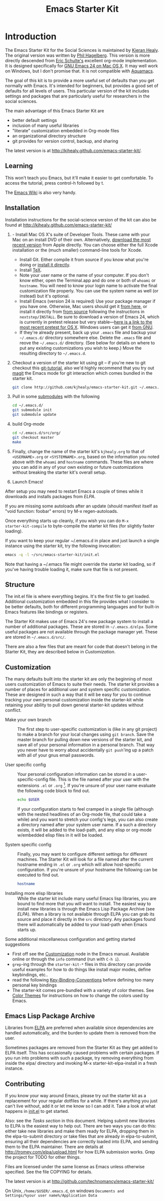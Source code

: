 #+TITLE: Emacs Starter Kit
#+SEQ_TODO: PROPOSED TODO STARTED | DONE DEFERRED REJECTED
#+OPTIONS: H:2 num:nil toc:t
#+STARTUP: oddeven

* Introduction
  :PROPERTIES:
  :CUSTOM_ID: introduction
  :END:

The Emacs Starter Kit for the Social Sciences is maintained by [[http://kieranhealy.org][Kieran
Healy]]. The original version was written by [[http://github.com/technomancy/emacs-starter-kit/tree][Phil Hagelberg]]. This
version is more directly descended from [[http://eschulte.github.com/emacs-starter-kit/][Eric Schulte's]] excellent
org-mode implementation. It is designed specifically for [[http://emacsformacosx.com/builds][GNU Emacs 24
on Mac OS X]]. It may well work on Windows, but I don't promise that. It
is not compatible with [[http://aquamacs.org][Aquamacs]].

The goal of this kit is to provide a more useful set of defaults than
you get normally with Emacs. It's intended for beginners, but provides
a good set of defaults for all levels of users. This particular
version of the kit includes settings and packages that are
particularly useful for researchers in the social sciences.

The main advantage of this Emacs Starter Kit are
- better default settings
- inclusion of many useful libraries
- "literate" customization embedded in Org-mode files
- an organizational directory structure
- git provides for version control, backup, and sharing

The latest version is at
[[http://kjhealy.github.com/emacs-starter-kit/]]. 

** Learning
   :PROPERTIES:
   :CUSTOM_ID: learning
   :END:

This won't teach you Emacs, but it'll make it easier to get
comfortable. To access the tutorial, press control-h followed by t.

The [[http://emacswiki.org][Emacs Wiki]] is also very handy.

** Installation
   :PROPERTIES:
   :CUSTOM_ID: installation
   :END:
Installation instructions for the social-science version of the kit
can also be found at [[http://kjhealy.github.com/emacs-starter-kit/]]

1. - Install Mac OS X's suite of Developer Tools. These came with your
   Mac on an install DVD of their own. Alternatively, [[http://developer.apple.com/downloads][download the
   most recent version]] from Apple directly. You can choose either the
   full Xcode installation or the (much smaller) command-line tools
   for Xcode.
   - Install Git. Either compile it from source if you know what
     you're doing or [[http://code.google.com/p/git-osx-installer/downloads/list?can%3D3][install it directly]].
   - Install [[http://www.tug.org/mactex/2011/][TeX]]. 
   - Note your user name or the name of your computer. If you don't
     know either, open the Terminal.app and do one or both of =whoami=
     or =hostname=. You will need to know your login name to activate
     the final customization file properly. You can use the system
     name as well (or instead) but it's optional.
   - Install Emacs (version 24 is required) Use your package manager
     if you have one.  Otherwise, Mac users should get it [[http://emacsformacosx.com/][from here]],
     or install it directly from [[http://savannah.gnu.org/projects/emacs/][from source]] following the
     instructions in =nextstep/INSTALL=. Be sure to download a version
     of Emacs 24, which is currently in pretest release but very
     stable---[[http://emacsformacosx.com/emacs-builds/Emacs-pretest-24.0.95-universal-10.6.8.dmg][here is a link to the most recent pretest for OS X]].
     Windows users can get it [[http://ftp.gnu.org/gnu/emacs/windows/emacs-22.3-bin-i386.zip][from GNU]].
   - If they're already present, back up your =.emacs= file and backup 
     your =~/.emacs.d/= directory somewhere else. Delete the =.emacs=
     file and reove the =~/.emacs.d/= directory. (See below for details
     on where to put any existing customizations you wish to keep.) Move
     the resulting directory to =~/.emacs.d=.
2. Checkout a version of the starter kit using git -- if you're new to
   git checkout this [[http://www.kernel.org/pub/software/scm/git/docs/gittutorial.html][git-tutorial]], also we'd highly recommend that you
   try out [[http://zagadka.vm.bytemark.co.uk/magit/magit.html][magit]] the Emacs mode for git interaction which comes
   bundled in the starter kit.
   #+begin_src sh
     git clone http://github.com/kjhealy/emacs-starter-kit.git ~/.emacs.d
   #+end_src
3. Pull in some [[http://www.kernel.org/pub/software/scm/git/docs/user-manual.html#submodules][submodules]] with the following
   #+begin_src sh
   cd ~/.emacs.d/
   git submodule init
   git submodule update
   #+end_src
4. build Org-mode
   #+begin_src sh
   cd ~/.emacs.d/src/org/
   git checkout master
   make
   #+end_src
5. Finally, change the name of the starter kit's =kjhealy.org= to that
   of =<USERNAME>.org= or =<SYSTEMNAME>.org=, based on the information
   you noted above with the =whoami= and =hostname= commands. These
   files are where you can add in any of your own existing or future
   customizations without breaking the starter kit's overall setup.

6. Launch Emacs!

After setup you may need to restart Emacs a couple of times while it
downloads and installs packages from [[* Emacs Lisp Package Archive][ELPA]].

If you are missing some autoloads after an update (should manifest
itself as "void function: foobar" errors) try M-x regen-autoloads.

Once everything starts up cleanly, if you wish you can do =M-x
starter-kit-compile= to byte-compile the starter kit files (for
slightly faster loading).

If you want to keep your regular ~/.emacs.d in place and just launch a
single instance using the starter kit, try the following invocation:

#+begin_src sh
  emacs -q -l ~/src/emacs-starter-kit/init.el
#+end_src

Note that having a ~/.emacs file might override the starter kit
loading, so if you've having trouble loading it, make sure that file
is not present.

** Structure
   :PROPERTIES:
   :CUSTOM_ID: structure
   :END:

The init.el file is where everything begins. It's the first file to
get loaded. Additional customization embedded in this file provides
what I consider to be better defaults, both for different programming
languages and for built-in Emacs features like bindings or registers.

The Starter Kit makes use of Emacs 24's new package system to install
a number of additional packages. These are stored in
=~/.emacs.d/elpa=. Some useful packages are not available through the
package manager yet. These are stored in =~/.emacs.d/src/=.

There are also a few files that are meant for code that doesn't belong
in the Starter Kit, they are described below in [[* customization][Customization]].

** Customization
   :PROPERTIES:
   :CUSTOM_ID: customization
   :END:

The many defaults built into the starter kit are only the beginning of
most users customization of Emacs to suite their needs.  The starter
kit provides a number of places for additional user and system
specific customization.  These are designed in such a way that it will
be easy for you to continue tracking your own personal customization
inside the starter-kit while retaining your ability to pull down
general starter-kit updates without conflict.

- Make your own branch :: The first step to user-specific
     customization is (like in any git project) to make a branch for
     your local changes using =git branch=.  Save the master branch
     for pulling down new versions of the starter kit, and save all of
     your personal information in a personal branch.  That way you
     never have to worry about accidentally =git push='ing up a patch
     with all of your gnus email passwords.

- User specific config :: Your personal configuration information can
     be stored in a user-specific-config file.  This is the file named
     after your user with the extensions =.el= or =.org= [2].  If
     you're unsure of your user name evaluate the following code block
     to find out.
     #+begin_src sh
       echo $USER
     #+end_src
       
     If your configuration starts to feel cramped in a single file
     (although with the nested headlines of an Org-mode file, that
     could take a while) and you want to stretch your config's legs,
     you can also create a directory named after your system user
     name.  If a such a directory exists, it will be added to the
     load-path, and any elisp or org-mode w/embedded elisp files in it
     will be loaded.

- System specific config :: Finally, you may want to configure
     different settings for different machines.  The Starter Kit will
     look for a file named after the current hostname ending in =.el=
     or =.org= which will allow host-specific configuration.  If
     you're unsure of your hostname the following can be executed to
     find out.
     #+begin_src sh
       hostname
     #+end_src

- Installing more elisp libraries :: While the starter kit include
     many useful Emacs lisp libraries, you are bound to find more that
     you will want to install.  The easiest way to install new
     libraries is through the Emacs Lisp Package Archive (see [[* elpa][ELPA]]).
     When a library is not available through ELPA you can grab its
     source and place it directly in the =src= directory.  Any
     packages found there will automatically be added to your
     load-path when Emacs starts up.
     
Some additional miscellaneous configuration and getting started
suggestions
- First off see the [[http://www.gnu.org/software/emacs/manual/html_node/emacs/Customization.html#Customization][Customization]] node in the Emacs manual.  Available
  online or through the =info= command (run with =C-h i=).
- =grep=-ing through the =starter-kit-*= files in this directory can
  provide useful examples for how to do things like install major
  modes, define keybindings, etc..
- read the following [[http://www.gnu.org/software/emacs/elisp/html_node/Key-Binding-Conventions.html][Key-Binding-Conventions]] before defining too many
  personal key bindings
- The starter-kit comes pre-bundled with a variety of color themes.
  See [[file:starter-kit-misc.org::*Color%20Themes][Color Themes]] for instructions on how to change the colors used
  by Emacs.

** Emacs Lisp Package Archive
   :PROPERTIES:
   :CUSTOM_ID: elpa
   :END:

Libraries from [[http://tromey.com/elpa][ELPA]] are preferred when available since dependencies
are handled automatically, and the burden to update them is removed
from the user. 

Sometimes packages are removed from the Starter Kit as they get added
to ELPA itself. This has occasionally caused problems with certain
packages. If you run into problems with such a package, try removing
everything from inside the elpa/ directory and invoking M-x
starter-kit-elpa-install in a fresh instance.

** Contributing
   :PROPERTIES:
   :CUSTOM_ID: contributing
   :END:

If you know your way around Emacs, please try out the starter kit as a
replacement for your regular dotfiles for a while. If there's anything
you just can't live without, add it or let me know so I can add
it. Take a look at what happens in [[file:init.el][init.el]] to get started.

Also: see the [[* Tasks][Tasks section]] in this document. Helping submit new
libraries to ELPA is the easiest way to help out. There are two ways
you can do this: either take new libraries and make them ready for
ELPA, dropping them in the elpa-to-submit directory or take files that
are already in elpa-to-submit, ensuring all their dependencies are
correctly loaded into ELPA, and sending them to the ELPA
maintainer. There are details at http://tromey.com/elpa/upload.html
for how ELPA submission works. Grep the project for TODO for other
things.

Files are licensed under the same license as Emacs unless otherwise
specified. See the file COPYING for details.

The latest version is at http://github.com/technomancy/emacs-starter-kit/

On Unix, =/home/$USER/.emacs.d=, on windows =Documents and
Settings/%your user name%/Application Data=


* Implementation
  :PROPERTIES:
  :CUSTOM_ID: implementation
  :END:
This section contains all code implementing the Emacs Starter Kit.

** Starter kit basics

*** Load path etc.

#+srcname: starter-kit-load-paths
#+begin_src emacs-lisp 
  (setq dotfiles-dir (file-name-directory
                      (or load-file-name (buffer-file-name))))
  
  (add-to-list 'load-path dotfiles-dir)
  (setq autoload-file (concat dotfiles-dir "loaddefs.el"))
  (setq package-user-dir (concat dotfiles-dir "elpa"))
  (setq custom-file (concat dotfiles-dir "custom.el"))
#+end_src

*** Ubiquitous Packages

These should be loaded on startup rather than autoloaded on demand
since they are likely to be used in every session

#+srcname: starter-kit-load-on-startup
#+begin_src emacs-lisp 
  (require 'cl)
  (require 'saveplace)
  (require 'ffap)
  (require 'uniquify)
  (require 'ansi-color)
  (require 'recentf)
#+end_src

*** Function for loading/compiling starter-kit-*
#+srcname: starter-kit-load
#+begin_src emacs-lisp 
  (defun starter-kit-load (file)
    "This function is to be used to load starter-kit-*.org files."
    (org-babel-load-file (expand-file-name file
                                           dotfiles-dir)))
#+end_src

#+source: starter-kit-compile
#+begin_src emacs-lisp
  (defun starter-kit-compile (&optional arg)
    "Tangle and Byte compile all starter-kit files."
    (interactive "P")
    (flet ((age (file)
                (float-time
                 (time-subtract (current-time)
                                (nth 5 (or (file-attributes (file-truename file))
                                           (file-attributes file)))))))
      (mapc
       (lambda (file)
         (when (string= "org" (file-name-extension file))
           (let ((el-file (concat (file-name-sans-extension file) ".el")))
             (when (or arg
                       (not (and (file-exists-p el-file)
                                 (> (age file) (age el-file)))))
               (org-babel-tangle-file file el-file "emacs-lisp")
               (byte-compile-file el-file)))))
       (apply #'append
              (mapcar
               (lambda (d)
                 (when (and (file-exists-p d) (file-directory-p d))
                   (mapcar (lambda (f) (expand-file-name f d)) (directory-files d))))
               (list (concat dotfiles-dir user-login-name) dotfiles-dir))))))
#+end_src

*** Starter Kit aspell
aspell workaround in [[file:starter-kit-aspell.org][starter-kit-aspell]]
#+begin_src emacs-lisp
  (starter-kit-load "starter-kit-aspell.org")
#+end_src

*** ELPA (Emacs Lisp Package Manager)
Load up [[http://tromey.com/elpa/][ELPA]], the Emacs Lisp package manager.

#+srcname: starter-kit-elpa
#+begin_src emacs-lisp 
  (require 'package)
  (add-to-list 'package-archives '("original" . "http://tromey.com/elpa/"))
  (add-to-list 'package-archives
               '("technomancy" . "http://repo.technomancy.us/emacs/")
               t)
  (add-to-list 'package-archives
             '("marmalade" . 
               "http://marmalade-repo.org/packages/") t)
  (package-initialize)
  (starter-kit-load "starter-kit-elpa.org")
#+end_src

#+results: starter-kit-elpa
: loaded starter-kit-elpa.el

*** Work around OS X bug

Work around a bug on OS X where system-name is FQDN
#+srcname: starter-kit-osX-workaround
#+begin_src emacs-lisp 
  (if (eq system-type 'darwin)
      (setq system-name (car (split-string system-name "\\."))))
#+end_src

*** System/User specific customizations

You can keep system- or user-specific customizations here in either
raw emacs-lisp files or as embedded elisp in org-mode files (as done
in this document).

#+srcname: starter-kit-user/system-setup
#+begin_src emacs-lisp 
  (setq system-specific-config (concat dotfiles-dir system-name ".el")
        system-specific-literate-config (concat dotfiles-dir system-name ".org")
        user-specific-config (concat dotfiles-dir user-login-name ".el")
        user-specific-literate-config (concat dotfiles-dir user-login-name ".org")
        user-specific-dir (concat dotfiles-dir user-login-name))
  (add-to-list 'load-path user-specific-dir)
#+end_src

You can keep elisp source in the =src= directory.  Packages loaded
from here will override those installed by ELPA.  This is useful if
you want to track the development versions of a project, or if a
project is not in elpa.

#+srcname: starter-kit-load-elisp-dir
#+begin_src emacs-lisp
(setq elisp-source-dir (concat dotfiles-dir "src"))
(add-to-list 'load-path elisp-source-dir)
#+end_src

** Load the rest of the starter kit core
The following files contain the remainder of the core of the Emacs
Starter Kit.  All of the code in this section should be loaded by
everyone using the starter kit.

*** Starter kit defuns
Starter kit function definitions in [[file:starter-kit-defuns.org][starter-kit-defuns]]

#+begin_src emacs-lisp
(starter-kit-load "starter-kit-defuns.org")
#+end_src

*** Starter kit bindings
Key Bindings in [[file:starter-kit-bindings.org][starter-kit-bindings]]

#+begin_src emacs-lisp
(starter-kit-load "starter-kit-bindings.org")
#+end_src

*** Starter kit misc
Miscellaneous settings in [[file:starter-kit-misc.org][starter-kit-misc]]

#+begin_src emacs-lisp
(starter-kit-load "starter-kit-misc.org")
#+end_src

*** Starter kit registers
Registers for jumping to commonly used files in [[file:starter-kit-registers.org][starter-kit-registers]]

#+begin_src emacs-lisp
(starter-kit-load "starter-kit-registers.org")
#+end_src

** Language/Mode Specific Files
These sections pertain to specific languages or modes.  Feel free to
turn off these sections if you don't plan on using the related mode or
language.

*** Starter kit yasnippet
[[http://code.google.com/p/yasnippet/][yasnippet]] is yet another snippet expansion system for Emacs.  It is
inspired by TextMate's templating syntax.
- watch the [[http://www.youtube.com/watch?v=vOj7btx3ATg][video on YouTube]]
- see the [[http://yasnippet.googlecode.com/svn/trunk/doc/index.html][intro and tutorial]]

load the yasnippet bundle
#+begin_src emacs-lisp
  (add-to-list 'load-path
               (expand-file-name  "yasnippet"
                                  (expand-file-name "src"
                                                    dotfiles-dir)))
  (require 'yasnippet)
  (yas/initialize)
#+end_src

load the snippets defined in the =./snippets/= directory
#+begin_src emacs-lisp
  (yas/load-directory (expand-file-name "snippets" dotfiles-dir))
#+end_src

*** Starter kit Org-mode
Located in [[file:starter-kit-org.org][starter-kit-org]]

#+begin_src emacs-lisp
(starter-kit-load "starter-kit-org.org")
#+end_src

*** Starter kit eshell
Located in [[file:starter-kit-eshell.org][starter-kit-eshell]]

#+begin_src emacs-lisp
(starter-kit-load "starter-kit-eshell.org")
#+end_src

*** Starter kit lisp
Located in [[file:starter-kit-lisp.org][starter-kit-lisp]]

#+begin_src emacs-lisp
(starter-kit-load "starter-kit-lisp.org")
#+end_src

*** Starter kit Haskell
Located in [[file:starter-kit-haskell.org][starter-kit-haskell]]

#+begin_src emacs-lisp
(starter-kit-load "starter-kit-haskell.org")
#+end_src

*** Starter kit ruby
Located in [[file:starter-kit-ruby.org][starter-kit-ruby]]

#+begin_src emacs-lisp
(starter-kit-load "starter-kit-ruby.org")
#+end_src

*** Starter kit JS
Located in [[file:starter-kit-js.org][starter-kit-js]]

#+begin_src emacs-lisp
(starter-kit-load "starter-kit-js.org")
#+end_src

*** Starter Kit Perl
Located in [[file:starter-kit-perl.org][starter-kit-perl]]

#+begin_src emacs-lisp
(starter-kit-load "starter-kit-perl.org")
#+end_src

*** Starter Kit Python
Located in [[file:starter-kit-python.org][starter-kit-python]]

#+begin_src emacs-lisp
(starter-kit-load "starter-kit-python.org")
#+end_src

*** Starter Kit Latex
Located in [[file:starter-kit-latex.org][starter-kit-latex]]

#+begin_src emacs-lisp
(starter-kit-load "starter-kit-latex.org")
#+end_src

*** Starter Kit Stats
Located in [[file:starter-kit-stats.org][starter-kit-stats]]

#+begin_src emacs-lisp
  (starter-kit-load "starter-kit-stats.org")
#+end_src

*** Starter Kit Text
Located in [[file:starter-kit-text.org][starter-kit-text]]

#+begin_src emacs-lisp
  (starter-kit-load "starter-kit-text.org")
#+end_src


** Load User/System Specific Files
*** Settings from M-x customize
#+srcname: m-x-customize-customizations
#+begin_src emacs-lisp 
  (load custom-file 'noerror)
#+end_src

*** E-lisp customization
After we've loaded all the Starter Kit defaults, lets load the User's stuff.
#+srcname: starter-kit-load-files
#+begin_src emacs-lisp
  (if (file-exists-p elisp-source-dir)
      (let ((default-directory elisp-source-dir))
        (normal-top-level-add-subdirs-to-load-path)))
  (if (file-exists-p system-specific-config) (load system-specific-config))
  (if (file-exists-p system-specific-literate-config)
      (org-babel-load-file system-specific-literate-config))
  (if (file-exists-p user-specific-config) (load user-specific-config))
  (if (file-exists-p user-specific-literate-config)
      (org-babel-load-file user-specific-literate-config))
  (when (file-exists-p user-specific-dir)
    (let ((default-directory user-specific-dir))
      (mapc #'load (directory-files user-specific-dir nil ".*el$"))
      (mapc #'org-babel-load-file (directory-files user-specific-dir nil ".*org$"))))
#+end_src


* FAQ
  :PROPERTIES:
  :tangle:   no
  :END:
Frequently asked questions.

Please share anything that you have come across which you think could
be helpful, either in the form of a pull request, a patch, or just an
email to me http://github.com/eschulte.

** How do I use the starter kit without compiling org-mode?
:PROPERTIES:
:CUSTOM_ID: no-compile
:END:
Some users wish to run org-mode straight from the sources, since the
compiled source can make reading backtraces difficult. Whatever your
reason may be, you use the starter kit this way.

Skip the =make= step in the <<Installation>> section. Instead, follow
these instructions.

1) =org-install.el= is required by the starter kit. To make it,
   navigate to the =src/org= directory and enter =make
   lisp/org-install.el= at the command prompt.
2) Updating the documentation is probably a good idea. Enter =make
   info=. Optionally, you can update the system-wide org documentation
   by entering =make install-info=. If you want a PDF version of the
   manual, you can enter =make doc/org.pdf= and find the resulting
   file in the doc directory.

** I recently updated the starter kit, but org is an old version. How do I fix this? 
Doing a =git pull= and =git submodule update= will not be
enough. Go to the =src/org= directory and enter =make clean= to get
rid of the old version. Then, enter =make=, or follow the
[[#no-compile][alternate instructions]].

** I changed my personal init file, =username.org=, but the starter kit didn't pick up the changes. What do I do now?
Some users may find it useful to remove the tangled version of init
files. If you find a particular file is not loading as expected,
remove the elisp version of that file and restart Emacs.

For example, if your $USER is "johndoe", you could issue =rm
johndoe.el= to remove the tangled output from the previous time
=johndoe.org= was loaded by org-babel.

Under no circumstances should you issue =rm *.el=! This will remove
the =init.el= file, which is perhaps the most crucial startup file in
the starter kit. Use some regexp magic if you want to remove all elisp
files except this one. For example, this works nicely:

#+begin_src shell-script
  rm starter-kit*.el
#+end_src

** Hey! The org info manual isn't showing up in emacs. What gives?
Sometimes, info manuals can be a real headache, but some users prefer
them. If the org info manual isn't showing up, or the info manual is
displaying the wrong version of the org-mode documentation (Emacs
ships with an older version of org-mode than the one the starter kit
uses), the problem most likely resides in your local setup.

1) The shell's $INFOPATH variable
   Have you set the shell's INFOPATH variable? The starter kit should
   not be ignoring this variable. This variable is copied into the
   elisp variable =Info-default-directory-list= when emacs starts
   up. The starter kit then copies =Info-default-directory-list= to
   =Info-directory-list= without losing any changes you may have made
   to this variable. This is the next place to look.
2) =Info-directory-list=
   Is the doc directory for the starter kit version of org-mode at the
   top of this list? If not, open a ticket and describe what the
   variable looks like.

   If you installed the starter kit to =~/.emacs.d/= then the
   directory =~/.emacs.d/src/org/doc= should be at the top of
   =Info-directory-list=. 
3) Did you =make= the manual?  Especially if you choose [[#no-compile][not to compile
   org-mode]], you may need to compile the documentation. Regardless of
   whether or not you compiled org, it may be helpful to try this
   solution out before opening a ticket.

   Navigate to the =src/org= directory of the starter kit. At the
   command prompt, type
   #+begin_src shell-script
     make info
     make install-info
   #+end_src
   where the last step is optional, and only required if you want to
   update the site-wide documentation of org-mode.

   To check if this fixed the issue, first close any Info buffers in
   emacs and call the Info index with =C-h i= then choose org-mode.

[2] The emacs starter kit uses [[http://orgmode.org/worg/org-contrib/babel/][org-babel]] to load embedded elisp code
directly from [[http://orgmode.org/][Org Mode]] documents.

